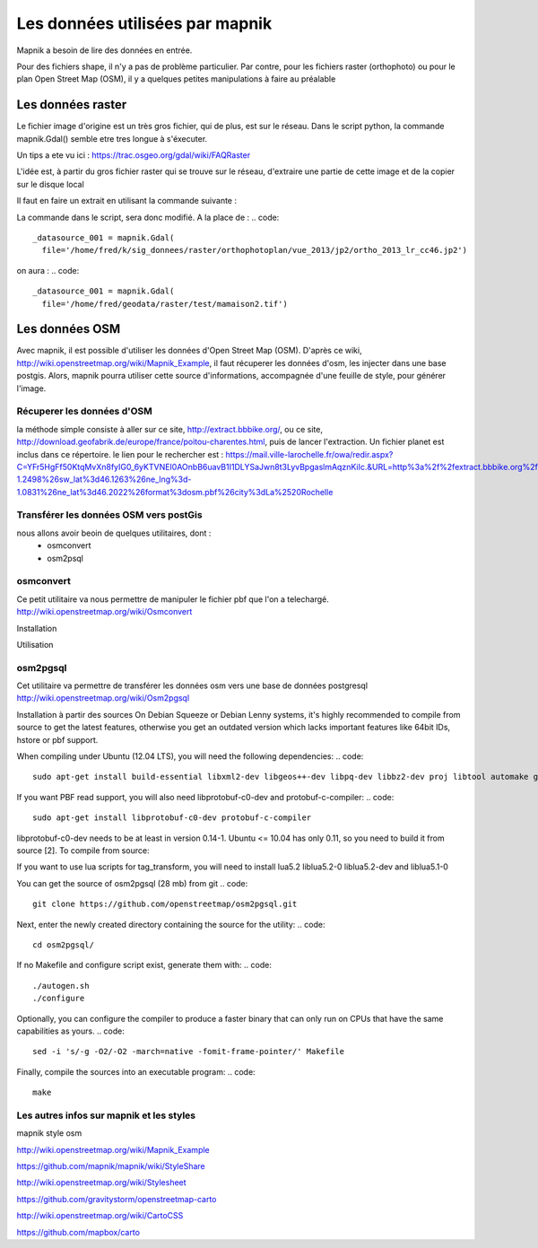 ********************************
Les données utilisées par mapnik
********************************

Mapnik a besoin de lire des données en entrée.

Pour des fichiers shape, il n'y a pas de problème particulier.
Par contre, pour les fichiers raster (orthophoto) ou pour le plan Open Street Map (OSM),
il y a quelques petites manipulations à faire au préalable

Les données raster
==================
Le fichier image d'origine est un très gros fichier, qui de plus, est sur le réseau.
Dans le script python, la commande mapnik.Gdal()
semble etre tres longue à s'éxecuter.

Un tips a ete vu ici : https://trac.osgeo.org/gdal/wiki/FAQRaster

L'idée est, à partir du gros fichier raster qui se trouve sur le réseau,
d'extraire une partie de cette image et de la copier sur le disque local

Il faut en faire un extrait en utilisant la commande suivante :

.. code::
  gdal_translate -projwin 1378100 5226400 1378200 5226300 \
                 ortho_2013_lr_cc46.jp2 \
                 ~/geodata/raster/test/mamaison2.tif

La commande dans le script, sera donc modifié.
A la place de :
.. code::
  _datasource_001 = mapnik.Gdal(
    file='/home/fred/k/sig_donnees/raster/orthophotoplan/vue_2013/jp2/ortho_2013_lr_cc46.jp2')

on aura :
.. code::
  _datasource_001 = mapnik.Gdal(
    file='/home/fred/geodata/raster/test/mamaison2.tif')


Les données OSM
===============

Avec mapnik, il est possible d'utiliser les données d'Open Street Map (OSM).
D'après ce wiki, http://wiki.openstreetmap.org/wiki/Mapnik_Example,
il faut récuperer les données d'osm, les injecter dans une base postgis.
Alors, mapnik pourra utiliser cette source d'informations, accompagnée d'une feuille de style,
pour générer l'image.


Récuperer les données d'OSM
---------------------------
la méthode simple consiste à aller sur ce site, http://extract.bbbike.org/,
ou ce site, http://download.geofabrik.de/europe/france/poitou-charentes.html,
puis de lancer l'extraction.
Un fichier planet est inclus dans ce répertoire.
le lien pour le rechercher est :
https://mail.ville-larochelle.fr/owa/redir.aspx?C=YFr5HgFf50KtqMvXn8fyIG0_6yKTVNEI0AOnbB6uavB1I1DLYSaJwn8t3LyvBpgaslmAqznKiIc.&URL=http%3a%2f%2fextract.bbbike.org%2f%3fsw_lng%3d-1.2498%26sw_lat%3d46.1263%26ne_lng%3d-1.0831%26ne_lat%3d46.2022%26format%3dosm.pbf%26city%3dLa%2520Rochelle

Transférer les données OSM vers postGis
---------------------------------------
nous allons avoir beoin de quelques utilitaires, dont :
  - osmconvert
  - osm2psql

osmconvert
----------
Ce petit utilitaire va nous permettre de manipuler le fichier pbf que l'on a telechargé.
http://wiki.openstreetmap.org/wiki/Osmconvert

Installation

.. cole::
  wget -O - http://m.m.i24.cc/osmconvert.c | cc -x c - -lz -O3 -o osmconvert

Utilisation

.. code::

osm2pgsql
---------
Cet utilitaire va permettre de transférer les données osm vers une base de données postgresql
http://wiki.openstreetmap.org/wiki/Osm2pgsql

Installation à partir des sources
On Debian Squeeze or Debian Lenny systems, it's highly recommended to compile from source to get the latest features,
otherwise you get an outdated version which lacks important features like 64bit IDs, hstore or pbf support.

When compiling under Ubuntu (12.04 LTS), you will need the following dependencies:
.. code::
  sudo apt-get install build-essential libxml2-dev libgeos++-dev libpq-dev libbz2-dev proj libtool automake git

If you want PBF read support, you will also need libprotobuf-c0-dev and protobuf-c-compiler:
.. code::
  sudo apt-get install libprotobuf-c0-dev protobuf-c-compiler

libprotobuf-c0-dev needs to be at least in version 0.14-1.
Ubuntu <= 10.04 has only 0.11, so you need to build it from source [2]. To compile from source:

.. code::
  #sudo apt-get install protobuf-compiler libprotobuf-dev libprotoc-dev subversion
  #svn checkout http://protobuf-c.googlecode.com/svn/trunk/ protobuf-c-read-only
  #cd protobuf-c-read-only
  #./autogen.sh
  #make
  #sudo make install

If you want to use lua scripts for tag_transform, you will need to install lua5.2 liblua5.2-0 liblua5.2-dev and liblua5.1-0

.. code::
  sudo apt-get install lua5.2 liblua5.2-0 liblua5.2-dev liblua5.1-0

You can get the source of osm2pgsql (28 mb) from git
.. code::
  git clone https://github.com/openstreetmap/osm2pgsql.git

Next, enter the newly created directory containing the source for the utility:
.. code::
  cd osm2pgsql/

If no Makefile and configure script exist, generate them with:
.. code::

  ./autogen.sh
  ./configure

Optionally, you can configure the compiler to produce a faster binary that can only run on CPUs that have the same capabilities as yours.
.. code::
  sed -i 's/-g -O2/-O2 -march=native -fomit-frame-pointer/' Makefile

Finally, compile the sources into an executable program:
.. code::
  make

.. code::
  make install

Les autres infos sur mapnik et les styles
-----------------------------------------
mapnik style osm


http://wiki.openstreetmap.org/wiki/Mapnik_Example

https://github.com/mapnik/mapnik/wiki/StyleShare

http://wiki.openstreetmap.org/wiki/Stylesheet

https://github.com/gravitystorm/openstreetmap-carto

http://wiki.openstreetmap.org/wiki/CartoCSS

https://github.com/mapbox/carto
